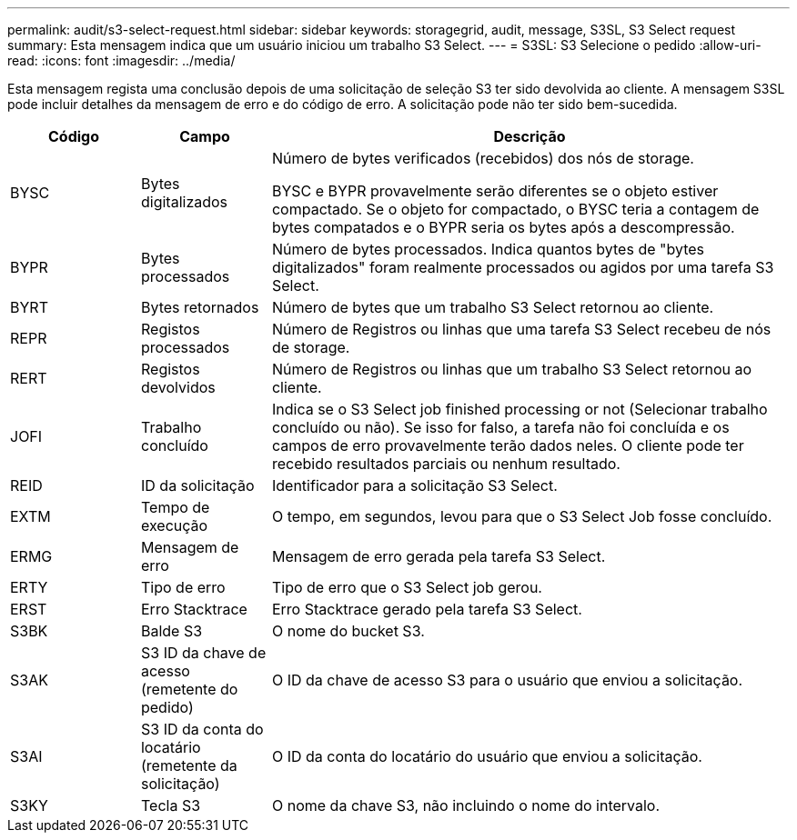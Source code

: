 ---
permalink: audit/s3-select-request.html 
sidebar: sidebar 
keywords: storagegrid, audit, message, S3SL, S3 Select request 
summary: Esta mensagem indica que um usuário iniciou um trabalho S3 Select. 
---
= S3SL: S3 Selecione o pedido
:allow-uri-read: 
:icons: font
:imagesdir: ../media/


[role="lead"]
Esta mensagem regista uma conclusão depois de uma solicitação de seleção S3 ter sido devolvida ao cliente. A mensagem S3SL pode incluir detalhes da mensagem de erro e do código de erro. A solicitação pode não ter sido bem-sucedida.

[cols="1a,1a,4a"]
|===
| Código | Campo | Descrição 


 a| 
BYSC
 a| 
Bytes digitalizados
 a| 
Número de bytes verificados (recebidos) dos nós de storage.

BYSC e BYPR provavelmente serão diferentes se o objeto estiver compactado. Se o objeto for compactado, o BYSC teria a contagem de bytes compatados e o BYPR seria os bytes após a descompressão.



 a| 
BYPR
 a| 
Bytes processados
 a| 
Número de bytes processados. Indica quantos bytes de "bytes digitalizados" foram realmente processados ou agidos por uma tarefa S3 Select.



 a| 
BYRT
 a| 
Bytes retornados
 a| 
Número de bytes que um trabalho S3 Select retornou ao cliente.



 a| 
REPR
 a| 
Registos processados
 a| 
Número de Registros ou linhas que uma tarefa S3 Select recebeu de nós de storage.



 a| 
RERT
 a| 
Registos devolvidos
 a| 
Número de Registros ou linhas que um trabalho S3 Select retornou ao cliente.



 a| 
JOFI
 a| 
Trabalho concluído
 a| 
Indica se o S3 Select job finished processing or not (Selecionar trabalho concluído ou não). Se isso for falso, a tarefa não foi concluída e os campos de erro provavelmente terão dados neles. O cliente pode ter recebido resultados parciais ou nenhum resultado.



 a| 
REID
 a| 
ID da solicitação
 a| 
Identificador para a solicitação S3 Select.



 a| 
EXTM
 a| 
Tempo de execução
 a| 
O tempo, em segundos, levou para que o S3 Select Job fosse concluído.



 a| 
ERMG
 a| 
Mensagem de erro
 a| 
Mensagem de erro gerada pela tarefa S3 Select.



 a| 
ERTY
 a| 
Tipo de erro
 a| 
Tipo de erro que o S3 Select job gerou.



 a| 
ERST
 a| 
Erro Stacktrace
 a| 
Erro Stacktrace gerado pela tarefa S3 Select.



 a| 
S3BK
 a| 
Balde S3
 a| 
O nome do bucket S3.



 a| 
S3AK
 a| 
S3 ID da chave de acesso (remetente do pedido)
 a| 
O ID da chave de acesso S3 para o usuário que enviou a solicitação.



 a| 
S3AI
 a| 
S3 ID da conta do locatário (remetente da solicitação)
 a| 
O ID da conta do locatário do usuário que enviou a solicitação.



 a| 
S3KY
 a| 
Tecla S3
 a| 
O nome da chave S3, não incluindo o nome do intervalo.

|===